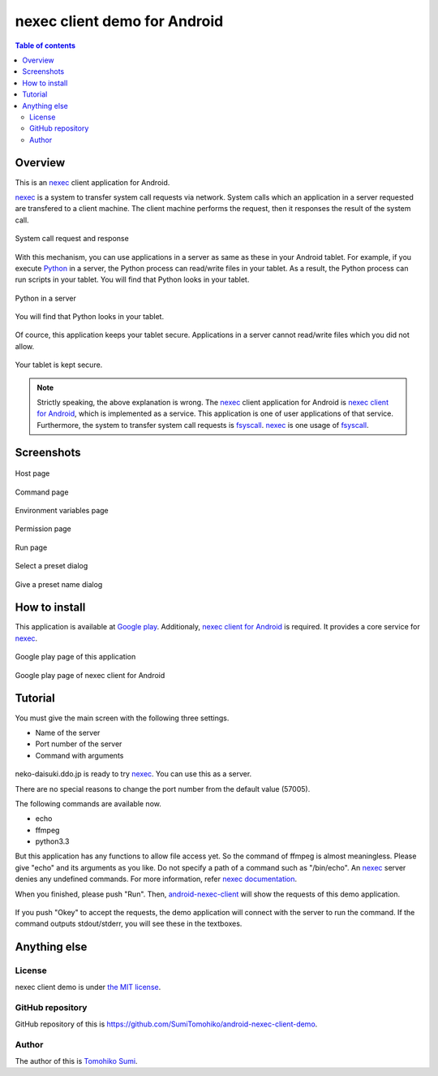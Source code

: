 
nexec client demo for Android
*****************************

.. figure:: icon.png
    :align: center

.. contents:: Table of contents

Overview
========

This is an nexec_ client application for Android.

nexec_ is a system to transfer system call requests via network. System calls
which an application in a server requested are transfered to a client machine.
The client machine performs the request, then it responses the result of the
system call.

.. figure:: nexec.png
    :align: center

    System call request and response

With this mechanism, you can use applications in a server as same as these in
your Android tablet. For example, if you execute Python_ in a server, the Python
process can read/write files in your tablet. As a result, the Python process can
run scripts in your tablet. You will find that Python looks in your tablet.

.. _Python: http://www.python.org/

.. figure:: python.png
    :align: center

    Python in a server

.. figure:: python_looks_in_your_tablet.png
    :align: center

    You will find that Python looks in your tablet.

Of cource, this application keeps your tablet secure. Applications in a server
cannot read/write files which you did not allow.

.. figure:: your_tablet_is_kept_secure.png
    :align: center

    Your tablet is kept secure.

.. note::
    Strictly speaking, the above explanation is wrong. The nexec_ client
    application for Android is `nexec client for Android`__, which is
    implemented as a service. This application is one of user applications of
    that service. Furthermore, the system to transfer system call requests is
    fsyscall_. nexec_ is one usage of fsyscall_.

.. __: http://neko-daisuki.ddo.jp/~SumiTomohiko/android-nexec-client/index.html
.. _fsyscall: http://neko-daisuki.ddo.jp/~SumiTomohiko/fsyscall/index.html

Screenshots
===========

.. figure:: host_page-thumb.png
    :align: center
    :target: host_page.png

    Host page

.. figure:: command_page-thumb.png
    :align: center
    :target: command_page.png

    Command page

.. figure:: environment_page-thumb.png
    :align: center
    :target: environment_page.png

    Environment variables page

.. figure:: permission_page-thumb.png
    :align: center
    :target: permission_page.png

    Permission page

.. figure:: run_page-thumb.png
    :align: center
    :target: run_page.png

    Run page

.. figure:: select_a_preset-thumb.png
    :align: center
    :target: select_a_preset.png

    Select a preset dialog

.. figure:: give_a_preset_name-thumb.png
    :align: center
    :target: give_a_preset_name.png

    Give a preset name dialog

How to install
==============

This application is available at `Google play`_. Additionaly,
`nexec client for Android`_ is required. It provides a core service for nexec_.

.. figure:: demo_googleplay.png
    :align: center
    :target: `Google play`_

    Google play page of this application

.. figure:: core_googleplay.png
    :align: center
    :target: `nexec client for Android`_

    Google play page of nexec client for Android

.. _Google play: https://play.google.com/store/apps/details?id=jp.gr.java_conf.neko_daisuki.android.nexec.client.demo
.. _nexec client for Android: https://play.google.com/store/apps/details?id=jp.gr.java_conf.neko_daisuki.android.nexec.client

Tutorial
========

You must give the main screen with the following three settings.

* Name of the server
* Port number of the server
* Command with arguments

.. figure:: screenshot-thumb.png
    :align: center
    :target: screenshot.png

neko-daisuki.ddo.jp is ready to try nexec_. You can use this as a server.

.. _nexec: http://neko-daisuki.ddo.jp/~SumiTomohiko/nexec/index.html

There are no special reasons to change the port number from the default value
(57005).

The following commands are available now.

* echo
* ffmpeg
* python3.3

But this application has any functions to allow file access yet. So the command
of ffmpeg is almost meaningless. Please give "echo" and its arguments as you
like. Do not specify a path of a command such as "/bin/echo". An nexec_ server
denies any undefined commands. For more information, refer
`nexec documentation`_.

.. _nexec documentation: http://neko-daisuki.ddo.jp/~SumiTomohiko/nexec/index.html#edit-etc-nexecd-conf

When you finished, please push "Run". Then, `android-nexec-client`_ will show
the requests of this demo application.

.. figure:: android-nexec-client-thumb.png
    :align: center
    :target: android-nexec-client.png

.. _android-nexec-client: http://neko-daisuki.ddo.jp/~SumiTomohiko/android-nexec-client/index.html#confirmation-pages

If you push "Okey" to accept the requests, the demo application will connect
with the server to run the command. If the command outputs stdout/stderr, you
will see these in the textboxes.

.. figure:: stdout-thumb.png
    :align: center
    :target: stdout.png

Anything else
=============

License
-------

nexec client demo is under `the MIT license`_.

.. _the MIT license:
    https://github.com/SumiTomohiko/android-nexec-client-demo/blob/master/COPYING.rst#mit-license

GitHub repository
-----------------

GitHub repository of this is
https://github.com/SumiTomohiko/android-nexec-client-demo.

Author
------

The author of this is `Tomohiko Sumi`_.

.. _Tomohiko Sumi: http://neko-daisuki.ddo.jp/~SumiTomohiko/index.html

.. vim: tabstop=4 shiftwidth=4 expandtab softtabstop=4
